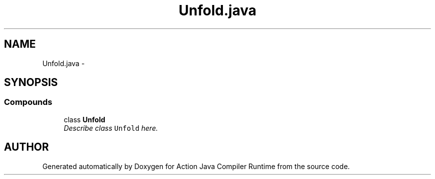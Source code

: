 .TH "Unfold.java" 3 "13 Sep 2002" "Action Java Compiler Runtime" \" -*- nroff -*-
.ad l
.nh
.SH NAME
Unfold.java \- 
.SH SYNOPSIS
.br
.PP
.SS "Compounds"

.in +1c
.ti -1c
.RI "class \fBUnfold\fP"
.br
.RI "\fIDescribe class \fCUnfold\fP here.\fP"
.in -1c
.SH "AUTHOR"
.PP 
Generated automatically by Doxygen for Action Java Compiler Runtime from the source code.